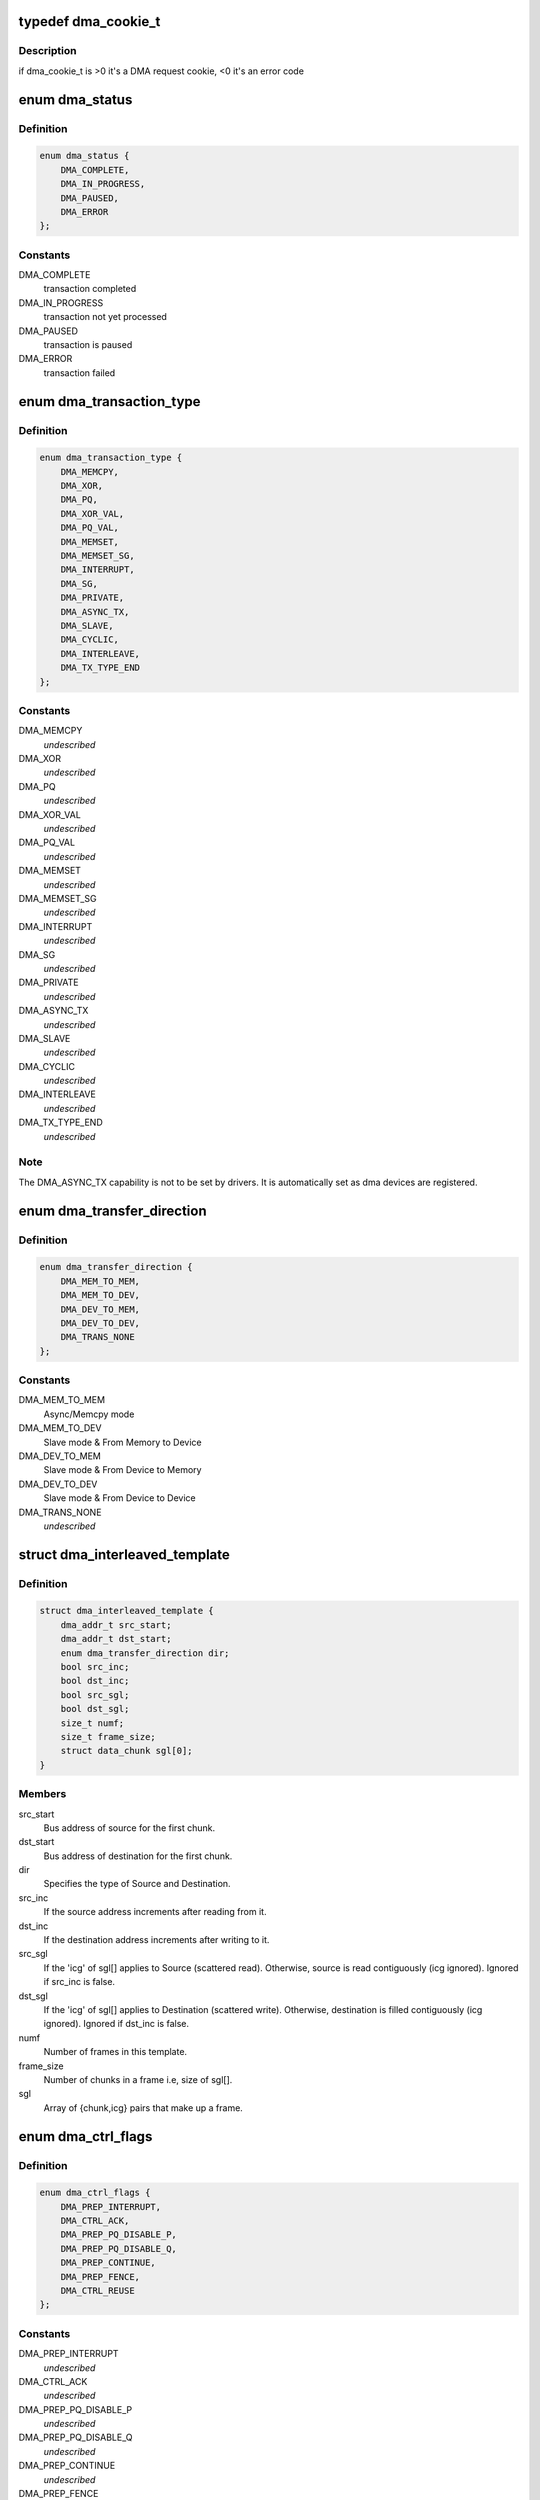 .. -*- coding: utf-8; mode: rst -*-
.. src-file: include/linux/dmaengine.h

.. _`dma_cookie_t`:

typedef dma_cookie_t
====================

.. c:type:: typedef dma_cookie_t

    an opaque DMA cookie

.. _`dma_cookie_t.description`:

Description
-----------

if dma_cookie_t is >0 it's a DMA request cookie, <0 it's an error code

.. _`dma_status`:

enum dma_status
===============

.. c:type:: enum dma_status

    DMA transaction status

.. _`dma_status.definition`:

Definition
----------

.. code-block:: c

    enum dma_status {
        DMA_COMPLETE,
        DMA_IN_PROGRESS,
        DMA_PAUSED,
        DMA_ERROR
    };

.. _`dma_status.constants`:

Constants
---------

DMA_COMPLETE
    transaction completed

DMA_IN_PROGRESS
    transaction not yet processed

DMA_PAUSED
    transaction is paused

DMA_ERROR
    transaction failed

.. _`dma_transaction_type`:

enum dma_transaction_type
=========================

.. c:type:: enum dma_transaction_type

    DMA transaction types/indexes

.. _`dma_transaction_type.definition`:

Definition
----------

.. code-block:: c

    enum dma_transaction_type {
        DMA_MEMCPY,
        DMA_XOR,
        DMA_PQ,
        DMA_XOR_VAL,
        DMA_PQ_VAL,
        DMA_MEMSET,
        DMA_MEMSET_SG,
        DMA_INTERRUPT,
        DMA_SG,
        DMA_PRIVATE,
        DMA_ASYNC_TX,
        DMA_SLAVE,
        DMA_CYCLIC,
        DMA_INTERLEAVE,
        DMA_TX_TYPE_END
    };

.. _`dma_transaction_type.constants`:

Constants
---------

DMA_MEMCPY
    *undescribed*

DMA_XOR
    *undescribed*

DMA_PQ
    *undescribed*

DMA_XOR_VAL
    *undescribed*

DMA_PQ_VAL
    *undescribed*

DMA_MEMSET
    *undescribed*

DMA_MEMSET_SG
    *undescribed*

DMA_INTERRUPT
    *undescribed*

DMA_SG
    *undescribed*

DMA_PRIVATE
    *undescribed*

DMA_ASYNC_TX
    *undescribed*

DMA_SLAVE
    *undescribed*

DMA_CYCLIC
    *undescribed*

DMA_INTERLEAVE
    *undescribed*

DMA_TX_TYPE_END
    *undescribed*

.. _`dma_transaction_type.note`:

Note
----

The DMA_ASYNC_TX capability is not to be set by drivers.  It is
automatically set as dma devices are registered.

.. _`dma_transfer_direction`:

enum dma_transfer_direction
===========================

.. c:type:: enum dma_transfer_direction

    dma transfer mode and direction indicator

.. _`dma_transfer_direction.definition`:

Definition
----------

.. code-block:: c

    enum dma_transfer_direction {
        DMA_MEM_TO_MEM,
        DMA_MEM_TO_DEV,
        DMA_DEV_TO_MEM,
        DMA_DEV_TO_DEV,
        DMA_TRANS_NONE
    };

.. _`dma_transfer_direction.constants`:

Constants
---------

DMA_MEM_TO_MEM
    Async/Memcpy mode

DMA_MEM_TO_DEV
    Slave mode & From Memory to Device

DMA_DEV_TO_MEM
    Slave mode & From Device to Memory

DMA_DEV_TO_DEV
    Slave mode & From Device to Device

DMA_TRANS_NONE
    *undescribed*

.. _`dma_interleaved_template`:

struct dma_interleaved_template
===============================

.. c:type:: struct dma_interleaved_template

    Template to convey DMAC the transfer pattern and attributes.

.. _`dma_interleaved_template.definition`:

Definition
----------

.. code-block:: c

    struct dma_interleaved_template {
        dma_addr_t src_start;
        dma_addr_t dst_start;
        enum dma_transfer_direction dir;
        bool src_inc;
        bool dst_inc;
        bool src_sgl;
        bool dst_sgl;
        size_t numf;
        size_t frame_size;
        struct data_chunk sgl[0];
    }

.. _`dma_interleaved_template.members`:

Members
-------

src_start
    Bus address of source for the first chunk.

dst_start
    Bus address of destination for the first chunk.

dir
    Specifies the type of Source and Destination.

src_inc
    If the source address increments after reading from it.

dst_inc
    If the destination address increments after writing to it.

src_sgl
    If the 'icg' of sgl[] applies to Source (scattered read).
    Otherwise, source is read contiguously (icg ignored).
    Ignored if src_inc is false.

dst_sgl
    If the 'icg' of sgl[] applies to Destination (scattered write).
    Otherwise, destination is filled contiguously (icg ignored).
    Ignored if dst_inc is false.

numf
    Number of frames in this template.

frame_size
    Number of chunks in a frame i.e, size of sgl[].

sgl
    Array of {chunk,icg} pairs that make up a frame.

.. _`dma_ctrl_flags`:

enum dma_ctrl_flags
===================

.. c:type:: enum dma_ctrl_flags

    DMA flags to augment operation preparation, control completion, and communicate status. \ ``DMA_PREP_INTERRUPT``\  - trigger an interrupt (callback) upon completion of this transaction \ ``DMA_CTRL_ACK``\  - if clear, the descriptor cannot be reused until the client acknowledges receipt, i.e. has has a chance to establish any dependency chains \ ``DMA_PREP_PQ_DISABLE_P``\  - prevent generation of P while generating Q \ ``DMA_PREP_PQ_DISABLE_Q``\  - prevent generation of Q while generating P \ ``DMA_PREP_CONTINUE``\  - indicate to a driver that it is reusing buffers as sources that were the result of a previous operation, in the case of a PQ operation it continues the calculation with new sources \ ``DMA_PREP_FENCE``\  - tell the driver that subsequent operations depend on the result of this operation

.. _`dma_ctrl_flags.definition`:

Definition
----------

.. code-block:: c

    enum dma_ctrl_flags {
        DMA_PREP_INTERRUPT,
        DMA_CTRL_ACK,
        DMA_PREP_PQ_DISABLE_P,
        DMA_PREP_PQ_DISABLE_Q,
        DMA_PREP_CONTINUE,
        DMA_PREP_FENCE,
        DMA_CTRL_REUSE
    };

.. _`dma_ctrl_flags.constants`:

Constants
---------

DMA_PREP_INTERRUPT
    *undescribed*

DMA_CTRL_ACK
    *undescribed*

DMA_PREP_PQ_DISABLE_P
    *undescribed*

DMA_PREP_PQ_DISABLE_Q
    *undescribed*

DMA_PREP_CONTINUE
    *undescribed*

DMA_PREP_FENCE
    *undescribed*

DMA_CTRL_REUSE
    client can reuse the descriptor and submit again till
    cleared or freed

.. _`sum_check_bits`:

enum sum_check_bits
===================

.. c:type:: enum sum_check_bits

    bit position of pq_check_flags

.. _`sum_check_bits.definition`:

Definition
----------

.. code-block:: c

    enum sum_check_bits {
        SUM_CHECK_P,
        SUM_CHECK_Q
    };

.. _`sum_check_bits.constants`:

Constants
---------

SUM_CHECK_P
    *undescribed*

SUM_CHECK_Q
    *undescribed*

.. _`sum_check_flags`:

enum sum_check_flags
====================

.. c:type:: enum sum_check_flags

    result of async_{xor,pq}_zero_sum operations \ ``SUM_CHECK_P_RESULT``\  - 1 if xor zero sum error, 0 otherwise \ ``SUM_CHECK_Q_RESULT``\  - 1 if reed-solomon zero sum error, 0 otherwise

.. _`sum_check_flags.definition`:

Definition
----------

.. code-block:: c

    enum sum_check_flags {
        SUM_CHECK_P_RESULT,
        SUM_CHECK_Q_RESULT
    };

.. _`sum_check_flags.constants`:

Constants
---------

SUM_CHECK_P_RESULT
    *undescribed*

SUM_CHECK_Q_RESULT
    *undescribed*

.. _`dma_cap_mask_t`:

typedef dma_cap_mask_t
======================

.. c:type:: typedef dma_cap_mask_t

    capabilities bitmap modeled after cpumask_t. See linux/cpumask.h

.. _`dma_chan_percpu`:

struct dma_chan_percpu
======================

.. c:type:: struct dma_chan_percpu

    the per-CPU part of struct dma_chan

.. _`dma_chan_percpu.definition`:

Definition
----------

.. code-block:: c

    struct dma_chan_percpu {
        unsigned long memcpy_count;
        unsigned long bytes_transferred;
    }

.. _`dma_chan_percpu.members`:

Members
-------

memcpy_count
    transaction counter

bytes_transferred
    byte counter

.. _`dma_router`:

struct dma_router
=================

.. c:type:: struct dma_router

    DMA router structure

.. _`dma_router.definition`:

Definition
----------

.. code-block:: c

    struct dma_router {
        struct device *dev;
        void (*route_free)(struct device *dev, void *route_data);
    }

.. _`dma_router.members`:

Members
-------

dev
    pointer to the DMA router device

route_free
    function to be called when the route can be disconnected

.. _`dma_chan`:

struct dma_chan
===============

.. c:type:: struct dma_chan

    devices supply DMA channels, clients use them

.. _`dma_chan.definition`:

Definition
----------

.. code-block:: c

    struct dma_chan {
        struct dma_device *device;
        dma_cookie_t cookie;
        dma_cookie_t completed_cookie;
        int chan_id;
        struct dma_chan_dev *dev;
        struct list_head device_node;
        struct dma_chan_percpu __percpu *local;
        int client_count;
        int table_count;
        struct dma_router *router;
        void *route_data;
        void *private;
    }

.. _`dma_chan.members`:

Members
-------

device
    ptr to the dma device who supplies this channel, always !\ ``NULL``\ 

cookie
    last cookie value returned to client

completed_cookie
    last completed cookie for this channel

chan_id
    channel ID for sysfs

dev
    class device for sysfs

device_node
    used to add this to the device chan list

local
    per-cpu pointer to a struct dma_chan_percpu

client_count
    how many clients are using this channel

table_count
    number of appearances in the mem-to-mem allocation table

router
    pointer to the DMA router structure

route_data
    channel specific data for the router

private
    private data for certain client-channel associations

.. _`dma_chan_dev`:

struct dma_chan_dev
===================

.. c:type:: struct dma_chan_dev

    relate sysfs device node to backing channel device

.. _`dma_chan_dev.definition`:

Definition
----------

.. code-block:: c

    struct dma_chan_dev {
        struct dma_chan *chan;
        struct device device;
        int dev_id;
        atomic_t *idr_ref;
    }

.. _`dma_chan_dev.members`:

Members
-------

chan
    driver channel device

device
    sysfs device

dev_id
    parent dma_device dev_id

idr_ref
    reference count to gate release of dma_device dev_id

.. _`dma_slave_buswidth`:

enum dma_slave_buswidth
=======================

.. c:type:: enum dma_slave_buswidth

    defines bus width of the DMA slave device, source or target buses

.. _`dma_slave_buswidth.definition`:

Definition
----------

.. code-block:: c

    enum dma_slave_buswidth {
        DMA_SLAVE_BUSWIDTH_UNDEFINED,
        DMA_SLAVE_BUSWIDTH_1_BYTE,
        DMA_SLAVE_BUSWIDTH_2_BYTES,
        DMA_SLAVE_BUSWIDTH_3_BYTES,
        DMA_SLAVE_BUSWIDTH_4_BYTES,
        DMA_SLAVE_BUSWIDTH_8_BYTES,
        DMA_SLAVE_BUSWIDTH_16_BYTES,
        DMA_SLAVE_BUSWIDTH_32_BYTES,
        DMA_SLAVE_BUSWIDTH_64_BYTES
    };

.. _`dma_slave_buswidth.constants`:

Constants
---------

DMA_SLAVE_BUSWIDTH_UNDEFINED
    *undescribed*

DMA_SLAVE_BUSWIDTH_1_BYTE
    *undescribed*

DMA_SLAVE_BUSWIDTH_2_BYTES
    *undescribed*

DMA_SLAVE_BUSWIDTH_3_BYTES
    *undescribed*

DMA_SLAVE_BUSWIDTH_4_BYTES
    *undescribed*

DMA_SLAVE_BUSWIDTH_8_BYTES
    *undescribed*

DMA_SLAVE_BUSWIDTH_16_BYTES
    *undescribed*

DMA_SLAVE_BUSWIDTH_32_BYTES
    *undescribed*

DMA_SLAVE_BUSWIDTH_64_BYTES
    *undescribed*

.. _`dma_slave_config`:

struct dma_slave_config
=======================

.. c:type:: struct dma_slave_config

    dma slave channel runtime config

.. _`dma_slave_config.definition`:

Definition
----------

.. code-block:: c

    struct dma_slave_config {
        enum dma_transfer_direction direction;
        phys_addr_t src_addr;
        phys_addr_t dst_addr;
        enum dma_slave_buswidth src_addr_width;
        enum dma_slave_buswidth dst_addr_width;
        u32 src_maxburst;
        u32 dst_maxburst;
        bool device_fc;
        unsigned int slave_id;
    }

.. _`dma_slave_config.members`:

Members
-------

direction
    whether the data shall go in or out on this slave
    channel, right now. DMA_MEM_TO_DEV and DMA_DEV_TO_MEM are
    legal values. DEPRECATED, drivers should use the direction argument
    to the device_prep_slave_sg and device_prep_dma_cyclic functions or
    the dir field in the dma_interleaved_template structure.

src_addr
    this is the physical address where DMA slave data
    should be read (RX), if the source is memory this argument is
    ignored.

dst_addr
    this is the physical address where DMA slave data
    should be written (TX), if the source is memory this argument
    is ignored.

src_addr_width
    this is the width in bytes of the source (RX)
    register where DMA data shall be read. If the source
    is memory this may be ignored depending on architecture.

dst_addr_width
    same as src_addr_width but for destination
    target (TX) mutatis mutandis.

src_maxburst
    the maximum number of words (note: words, as in
    units of the src_addr_width member, not bytes) that can be sent
    in one burst to the device. Typically something like half the
    FIFO depth on I/O peripherals so you don't overflow it. This
    may or may not be applicable on memory sources.

dst_maxburst
    same as src_maxburst but for destination target
    mutatis mutandis.

device_fc
    Flow Controller Settings. Only valid for slave channels. Fill
    with 'true' if peripheral should be flow controller. Direction will be
    selected at Runtime.

slave_id
    Slave requester id. Only valid for slave channels. The dma
    slave peripheral will have unique id as dma requester which need to be
    pass as slave config.

.. _`dma_slave_config.legal-values`:

Legal values
------------

1, 2, 4, 8.

.. _`dma_slave_config.description`:

Description
-----------

This struct is passed in as configuration data to a DMA engine
in order to set up a certain channel for DMA transport at runtime.
The DMA device/engine has to provide support for an additional
callback in the dma_device structure, device_config and this struct
will then be passed in as an argument to the function.

The rationale for adding configuration information to this struct is as

.. _`dma_slave_config.follows`:

follows
-------

if it is likely that more than one DMA slave controllers in
the world will support the configuration option, then make it generic.

.. _`dma_slave_config.if-not`:

If not
------

if it is fixed so that it be sent in static from the platform
data, then prefer to do that.

.. _`dma_residue_granularity`:

enum dma_residue_granularity
============================

.. c:type:: enum dma_residue_granularity

    Granularity of the reported transfer residue

.. _`dma_residue_granularity.definition`:

Definition
----------

.. code-block:: c

    enum dma_residue_granularity {
        DMA_RESIDUE_GRANULARITY_DESCRIPTOR,
        DMA_RESIDUE_GRANULARITY_SEGMENT,
        DMA_RESIDUE_GRANULARITY_BURST
    };

.. _`dma_residue_granularity.constants`:

Constants
---------

DMA_RESIDUE_GRANULARITY_DESCRIPTOR
    Residue reporting is not support. The
    DMA channel is only able to tell whether a descriptor has been completed or
    not, which means residue reporting is not supported by this channel. The
    residue field of the dma_tx_state field will always be 0.

DMA_RESIDUE_GRANULARITY_SEGMENT
    Residue is updated after each successfully
    completed segment of the transfer (For cyclic transfers this is after each
    period). This is typically implemented by having the hardware generate an
    interrupt after each transferred segment and then the drivers updates the
    outstanding residue by the size of the segment. Another possibility is if
    the hardware supports scatter-gather and the segment descriptor has a field
    which gets set after the segment has been completed. The driver then counts
    the number of segments without the flag set to compute the residue.

DMA_RESIDUE_GRANULARITY_BURST
    Residue is updated after each transferred
    burst. This is typically only supported if the hardware has a progress
    register of some sort (E.g. a register with the current read/write address
    or a register with the amount of bursts/beats/bytes that have been
    transferred or still need to be transferred).

.. _`dma_filter_fn`:

dma_filter_fn
=============

.. c:function:: bool dma_filter_fn(struct dma_chan *chan, void *filter_param)

    callback filter for dma_request_channel

    :param struct dma_chan \*chan:
        channel to be reviewed

    :param void \*filter_param:
        opaque parameter passed through dma_request_channel

.. _`dma_filter_fn.description`:

Description
-----------

When this optional parameter is specified in a call to dma_request_channel a
suitable channel is passed to this routine for further dispositioning before
being returned.  Where 'suitable' indicates a non-busy channel that
satisfies the given capability mask.  It returns 'true' to indicate that the
channel is suitable.

.. _`dma_async_tx_descriptor`:

struct dma_async_tx_descriptor
==============================

.. c:type:: struct dma_async_tx_descriptor

    async transaction descriptor ---dma generic offload fields---

.. _`dma_async_tx_descriptor.definition`:

Definition
----------

.. code-block:: c

    struct dma_async_tx_descriptor {
        dma_cookie_t cookie;
        enum dma_ctrl_flags flags;
        dma_addr_t phys;
        struct dma_chan *chan;
        dma_cookie_t (*tx_submit)(struct dma_async_tx_descriptor *tx);
        int (*desc_free)(struct dma_async_tx_descriptor *tx);
        dma_async_tx_callback callback;
        void *callback_param;
        struct dmaengine_unmap_data *unmap;
    #ifdef CONFIG_ASYNC_TX_ENABLE_CHANNEL_SWITCH
        struct dma_async_tx_descriptor *next;
        struct dma_async_tx_descriptor *parent;
        spinlock_t lock;
    #endif
    }

.. _`dma_async_tx_descriptor.members`:

Members
-------

cookie
    tracking cookie for this transaction, set to -EBUSY if
    this tx is sitting on a dependency list

flags
    flags to augment operation preparation, control completion, and
    communicate status

phys
    physical address of the descriptor

chan
    target channel for this operation

tx_submit
    accept the descriptor, assign ordered cookie and mark the
    descriptor pending. To be pushed on .\ :c:func:`issue_pending`\  call

desc_free
    *undescribed*

callback
    routine to call after this operation is complete

callback_param
    general parameter to pass to the callback routine
    ---async_tx api specific fields---

unmap
    *undescribed*

next
    at completion submit this descriptor

parent
    pointer to the next level up in the dependency chain

lock
    protect the parent and next pointers

.. _`dma_tx_state`:

struct dma_tx_state
===================

.. c:type:: struct dma_tx_state

    filled in to report the status of a transfer.

.. _`dma_tx_state.definition`:

Definition
----------

.. code-block:: c

    struct dma_tx_state {
        dma_cookie_t last;
        dma_cookie_t used;
        u32 residue;
    }

.. _`dma_tx_state.members`:

Members
-------

last
    last completed DMA cookie

used
    last issued DMA cookie (i.e. the one in progress)

residue
    the remaining number of bytes left to transmit
    on the selected transfer for states DMA_IN_PROGRESS and
    DMA_PAUSED if this is implemented in the driver, else 0

.. _`dmaengine_alignment`:

enum dmaengine_alignment
========================

.. c:type:: enum dmaengine_alignment

    defines alignment of the DMA async tx buffers

.. _`dmaengine_alignment.definition`:

Definition
----------

.. code-block:: c

    enum dmaengine_alignment {
        DMAENGINE_ALIGN_1_BYTE,
        DMAENGINE_ALIGN_2_BYTES,
        DMAENGINE_ALIGN_4_BYTES,
        DMAENGINE_ALIGN_8_BYTES,
        DMAENGINE_ALIGN_16_BYTES,
        DMAENGINE_ALIGN_32_BYTES,
        DMAENGINE_ALIGN_64_BYTES
    };

.. _`dmaengine_alignment.constants`:

Constants
---------

DMAENGINE_ALIGN_1_BYTE
    *undescribed*

DMAENGINE_ALIGN_2_BYTES
    *undescribed*

DMAENGINE_ALIGN_4_BYTES
    *undescribed*

DMAENGINE_ALIGN_8_BYTES
    *undescribed*

DMAENGINE_ALIGN_16_BYTES
    *undescribed*

DMAENGINE_ALIGN_32_BYTES
    *undescribed*

DMAENGINE_ALIGN_64_BYTES
    *undescribed*

.. _`dma_slave_map`:

struct dma_slave_map
====================

.. c:type:: struct dma_slave_map

    associates slave device and it's slave channel with parameter to be used by a filter function

.. _`dma_slave_map.definition`:

Definition
----------

.. code-block:: c

    struct dma_slave_map {
        const char *devname;
        const char *slave;
        void *param;
    }

.. _`dma_slave_map.members`:

Members
-------

devname
    name of the device

slave
    slave channel name

param
    opaque parameter to pass to struct dma_filter.fn

.. _`dma_filter`:

struct dma_filter
=================

.. c:type:: struct dma_filter

    information for slave device/channel to filter_fn/param mapping

.. _`dma_filter.definition`:

Definition
----------

.. code-block:: c

    struct dma_filter {
        dma_filter_fn fn;
        int mapcnt;
        const struct dma_slave_map *map;
    }

.. _`dma_filter.members`:

Members
-------

fn
    filter function callback

mapcnt
    number of slave device/channel in the map

map
    array of channel to filter mapping data

.. _`dma_device`:

struct dma_device
=================

.. c:type:: struct dma_device

    info on the entity supplying DMA services

.. _`dma_device.definition`:

Definition
----------

.. code-block:: c

    struct dma_device {
        unsigned int chancnt;
        unsigned int privatecnt;
        struct list_head channels;
        struct list_head global_node;
        struct dma_filter filter;
        dma_cap_mask_t cap_mask;
        unsigned short max_xor;
        unsigned short max_pq;
        enum dmaengine_alignment copy_align;
        enum dmaengine_alignment xor_align;
        enum dmaengine_alignment pq_align;
        enum dmaengine_alignment fill_align;
    #define DMA_HAS_PQ_CONTINUE (1 << 15)
        int dev_id;
        struct device *dev;
        u32 src_addr_widths;
        u32 dst_addr_widths;
        u32 directions;
        u32 max_burst;
        bool descriptor_reuse;
        enum dma_residue_granularity residue_granularity;
        int (*device_alloc_chan_resources)(struct dma_chan *chan);
        void (*device_free_chan_resources)(struct dma_chan *chan);
        struct dma_async_tx_descriptor *(*device_prep_dma_memcpy)(struct dma_chan *chan, dma_addr_t dst, dma_addr_t src,size_t len, unsigned long flags);
        struct dma_async_tx_descriptor *(*device_prep_dma_xor)(struct dma_chan *chan, dma_addr_t dst, dma_addr_t *src,unsigned int src_cnt, size_t len, unsigned long flags);
        struct dma_async_tx_descriptor *(*device_prep_dma_xor_val)(struct dma_chan *chan, dma_addr_t *src, unsigned int src_cnt,size_t len, enum sum_check_flags *result, unsigned long flags);
        struct dma_async_tx_descriptor *(*device_prep_dma_pq)(struct dma_chan *chan, dma_addr_t *dst, dma_addr_t *src,unsigned int src_cnt, const unsigned char *scf,size_t len, unsigned long flags);
        struct dma_async_tx_descriptor *(*device_prep_dma_pq_val)(struct dma_chan *chan, dma_addr_t *pq, dma_addr_t *src,unsigned int src_cnt, const unsigned char *scf, size_t len,enum sum_check_flags *pqres, unsigned long flags);
        struct dma_async_tx_descriptor *(*device_prep_dma_memset)(struct dma_chan *chan, dma_addr_t dest, int value, size_t len,unsigned long flags);
        struct dma_async_tx_descriptor *(*device_prep_dma_memset_sg)(struct dma_chan *chan, struct scatterlist *sg,unsigned int nents, int value, unsigned long flags);
        struct dma_async_tx_descriptor *(*device_prep_dma_interrupt)(struct dma_chan *chan, unsigned long flags);
        struct dma_async_tx_descriptor *(*device_prep_dma_sg)(struct dma_chan *chan,struct scatterlist *dst_sg, unsigned int dst_nents,struct scatterlist *src_sg, unsigned int src_nents,unsigned long flags);
        struct dma_async_tx_descriptor *(*device_prep_slave_sg)(struct dma_chan *chan, struct scatterlist *sgl,unsigned int sg_len, enum dma_transfer_direction direction,unsigned long flags, void *context);
        struct dma_async_tx_descriptor *(*device_prep_dma_cyclic)(struct dma_chan *chan, dma_addr_t buf_addr, size_t buf_len,size_t period_len, enum dma_transfer_direction direction,unsigned long flags);
        struct dma_async_tx_descriptor *(*device_prep_interleaved_dma)(struct dma_chan *chan, struct dma_interleaved_template *xt,unsigned long flags);
        struct dma_async_tx_descriptor *(*device_prep_dma_imm_data)(struct dma_chan *chan, dma_addr_t dst, u64 data,unsigned long flags);
        int (*device_config)(struct dma_chan *chan,struct dma_slave_config *config);
        int (*device_pause)(struct dma_chan *chan);
        int (*device_resume)(struct dma_chan *chan);
        int (*device_terminate_all)(struct dma_chan *chan);
        void (*device_synchronize)(struct dma_chan *chan);
        enum dma_status (*device_tx_status)(struct dma_chan *chan,dma_cookie_t cookie,struct dma_tx_state *txstate);
        void (*device_issue_pending)(struct dma_chan *chan);
    }

.. _`dma_device.members`:

Members
-------

chancnt
    how many DMA channels are supported

privatecnt
    how many DMA channels are requested by dma_request_channel

channels
    the list of struct dma_chan

global_node
    list_head for global dma_device_list

filter
    information for device/slave to filter function/param mapping

cap_mask
    one or more dma_capability flags

max_xor
    maximum number of xor sources, 0 if no capability

max_pq
    maximum number of PQ sources and PQ-continue capability

copy_align
    alignment shift for memcpy operations

xor_align
    alignment shift for xor operations

pq_align
    alignment shift for pq operations

fill_align
    alignment shift for memset operations

dev_id
    unique device ID

dev
    struct device reference for dma mapping api

src_addr_widths
    bit mask of src addr widths the device supports

dst_addr_widths
    bit mask of dst addr widths the device supports

directions
    bit mask of slave direction the device supports since
    the enum dma_transfer_direction is not defined as bits for
    each type of direction, the dma controller should fill (1 <<
    <TYPE>) and same should be checked by controller as well

max_burst
    max burst capability per-transfer

descriptor_reuse
    a submitted transfer can be resubmitted after completion

residue_granularity
    granularity of the transfer residue reported
    by tx_status

device_alloc_chan_resources
    allocate resources and return the
    number of allocated descriptors

device_free_chan_resources
    release DMA channel's resources

device_prep_dma_memcpy
    prepares a memcpy operation

device_prep_dma_xor
    prepares a xor operation

device_prep_dma_xor_val
    prepares a xor validation operation

device_prep_dma_pq
    prepares a pq operation

device_prep_dma_pq_val
    prepares a pqzero_sum operation

device_prep_dma_memset
    prepares a memset operation

device_prep_dma_memset_sg
    prepares a memset operation over a scatter list

device_prep_dma_interrupt
    prepares an end of chain interrupt operation

device_prep_dma_sg
    *undescribed*

device_prep_slave_sg
    prepares a slave dma operation

device_prep_dma_cyclic
    prepare a cyclic dma operation suitable for audio.
    The function takes a buffer of size buf_len. The callback function will
    be called after period_len bytes have been transferred.

device_prep_interleaved_dma
    Transfer expression in a generic way.

device_prep_dma_imm_data
    DMA's 8 byte immediate data to the dst address

device_config
    Pushes a new configuration to a channel, return 0 or an error
    code

device_pause
    Pauses any transfer happening on a channel. Returns
    0 or an error code

device_resume
    Resumes any transfer on a channel previously
    paused. Returns 0 or an error code

device_terminate_all
    Aborts all transfers on a channel. Returns 0
    or an error code

device_synchronize
    Synchronizes the termination of a transfers to the
    current context.

device_tx_status
    poll for transaction completion, the optional
    txstate parameter can be supplied with a pointer to get a
    struct with auxiliary transfer status information, otherwise the call
    will just return a simple status code

device_issue_pending
    push pending transactions to hardware

.. _`dmaengine_terminate_all`:

dmaengine_terminate_all
=======================

.. c:function:: int dmaengine_terminate_all(struct dma_chan *chan)

    Terminate all active DMA transfers

    :param struct dma_chan \*chan:
        The channel for which to terminate the transfers

.. _`dmaengine_terminate_all.description`:

Description
-----------

This function is DEPRECATED use either \ :c:func:`dmaengine_terminate_sync`\  or
\ :c:func:`dmaengine_terminate_async`\  instead.

.. _`dmaengine_terminate_async`:

dmaengine_terminate_async
=========================

.. c:function:: int dmaengine_terminate_async(struct dma_chan *chan)

    Terminate all active DMA transfers

    :param struct dma_chan \*chan:
        The channel for which to terminate the transfers

.. _`dmaengine_terminate_async.description`:

Description
-----------

Calling this function will terminate all active and pending descriptors
that have previously been submitted to the channel. It is not guaranteed
though that the transfer for the active descriptor has stopped when the
function returns. Furthermore it is possible the complete callback of a
submitted transfer is still running when this function returns.

\ :c:func:`dmaengine_synchronize`\  needs to be called before it is safe to free
any memory that is accessed by previously submitted descriptors or before
freeing any resources accessed from within the completion callback of any
perviously submitted descriptors.

This function can be called from atomic context as well as from within a
complete callback of a descriptor submitted on the same channel.

If none of the two conditions above apply consider using
\ :c:func:`dmaengine_terminate_sync`\  instead.

.. _`dmaengine_synchronize`:

dmaengine_synchronize
=====================

.. c:function:: void dmaengine_synchronize(struct dma_chan *chan)

    Synchronize DMA channel termination

    :param struct dma_chan \*chan:
        The channel to synchronize

.. _`dmaengine_synchronize.description`:

Description
-----------

Synchronizes to the DMA channel termination to the current context. When this
function returns it is guaranteed that all transfers for previously issued
descriptors have stopped and and it is safe to free the memory assoicated
with them. Furthermore it is guaranteed that all complete callback functions
for a previously submitted descriptor have finished running and it is safe to
free resources accessed from within the complete callbacks.

The behavior of this function is undefined if \ :c:func:`dma_async_issue_pending`\  has
been called between \ :c:func:`dmaengine_terminate_async`\  and this function.

This function must only be called from non-atomic context and must not be
called from within a complete callback of a descriptor submitted on the same
channel.

.. _`dmaengine_terminate_sync`:

dmaengine_terminate_sync
========================

.. c:function:: int dmaengine_terminate_sync(struct dma_chan *chan)

    Terminate all active DMA transfers

    :param struct dma_chan \*chan:
        The channel for which to terminate the transfers

.. _`dmaengine_terminate_sync.description`:

Description
-----------

Calling this function will terminate all active and pending transfers
that have previously been submitted to the channel. It is similar to
\ :c:func:`dmaengine_terminate_async`\  but guarantees that the DMA transfer has actually
stopped and that all complete callbacks have finished running when the
function returns.

This function must only be called from non-atomic context and must not be
called from within a complete callback of a descriptor submitted on the same
channel.

.. _`dma_async_issue_pending`:

dma_async_issue_pending
=======================

.. c:function:: void dma_async_issue_pending(struct dma_chan *chan)

    flush pending transactions to HW

    :param struct dma_chan \*chan:
        target DMA channel

.. _`dma_async_issue_pending.description`:

Description
-----------

This allows drivers to push copies to HW in batches,
reducing MMIO writes where possible.

.. _`dma_async_is_tx_complete`:

dma_async_is_tx_complete
========================

.. c:function:: enum dma_status dma_async_is_tx_complete(struct dma_chan *chan, dma_cookie_t cookie, dma_cookie_t *last, dma_cookie_t *used)

    poll for transaction completion

    :param struct dma_chan \*chan:
        DMA channel

    :param dma_cookie_t cookie:
        transaction identifier to check status of

    :param dma_cookie_t \*last:
        returns last completed cookie, can be NULL

    :param dma_cookie_t \*used:
        returns last issued cookie, can be NULL

.. _`dma_async_is_tx_complete.description`:

Description
-----------

If \ ``last``\  and \ ``used``\  are passed in, upon return they reflect the driver
internal state and can be used with \ :c:func:`dma_async_is_complete`\  to check
the status of multiple cookies without re-checking hardware state.

.. _`dma_async_is_complete`:

dma_async_is_complete
=====================

.. c:function:: enum dma_status dma_async_is_complete(dma_cookie_t cookie, dma_cookie_t last_complete, dma_cookie_t last_used)

    test a cookie against chan state

    :param dma_cookie_t cookie:
        transaction identifier to test status of

    :param dma_cookie_t last_complete:
        last know completed transaction

    :param dma_cookie_t last_used:
        last cookie value handed out

.. _`dma_async_is_complete.description`:

Description
-----------

\ :c:func:`dma_async_is_complete`\  is used in \ :c:func:`dma_async_is_tx_complete`\ 
the test logic is separated for lightweight testing of multiple cookies

.. This file was automatic generated / don't edit.

